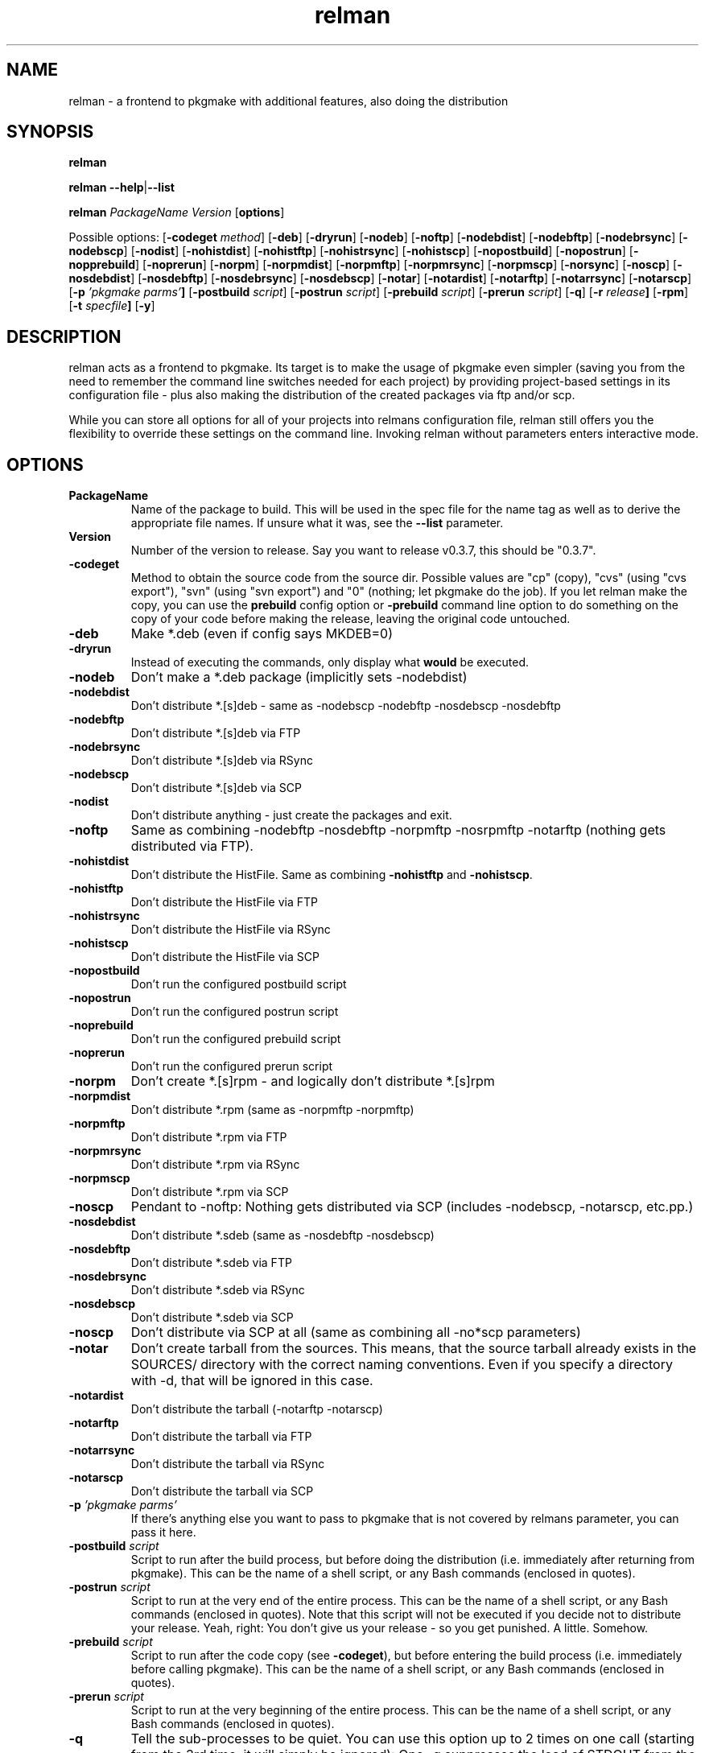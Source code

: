 .TH relman 8 "10 October 2007"
.IX relman
.SH NAME
relman - a frontend to pkgmake with additional features, also doing the distribution

.SH SYNOPSIS
.B relman

\fBrelman --help\fR|\fB--list\fR

.B relman
.RB "\fIPackageName\fR"
.RB "\fIVersion\fR"
.RB [ "options" ]

Possible options:
.RB [ "-codeget \fImethod\fR" ]
.RB [ "-deb" ]
.RB [ "-dryrun" ]
.RB [ "-nodeb" ]
.RB [ "-noftp" ]
.RB [ "-nodebdist" ]
.RB [ "-nodebftp" ]
.RB [ "-nodebrsync" ]
.RB [ "-nodebscp" ]
.RB [ "-nodist" ]
.RB [ "-nohistdist" ]
.RB [ "-nohistftp" ]
.RB [ "-nohistrsync" ]
.RB [ "-nohistscp" ]
.RB [ "-nopostbuild" ]
.RB [ "-nopostrun" ]
.RB [ "-nopprebuild" ]
.RB [ "-noprerun" ]
.RB [ "-norpm" ]
.RB [ "-norpmdist" ]
.RB [ "-norpmftp" ]
.RB [ "-norpmrsync" ]
.RB [ "-norpmscp" ]
.RB [ "-norsync" ]
.RB [ "-noscp" ]
.RB [ "-nosdebdist" ]
.RB [ "-nosdebftp" ]
.RB [ "-nosdebrsync" ]
.RB [ "-nosdebscp" ]
.RB [ "-notar" ]
.RB [ "-notardist" ]
.RB [ "-notarftp" ]
.RB [ "-notarrsync" ]
.RB [ "-notarscp" ]
.RB [ "-p" " \fI'pkgmake parms'\fR" ]
.RB [ "-postbuild \fIscript\fR" ]
.RB [ "-postrun \fIscript\fR" ]
.RB [ "-prebuild \fIscript\fR" ]
.RB [ "-prerun \fIscript\fR" ]
.RB [ "-q" ]
.RB [ "-r" " \fIrelease\fR" ]
.RB [ "-rpm" ]
.RB [ "-t" " \fIspecfile\fR" ]
.RB [ "-y" ]

.SH DESCRIPTION
relman acts as a frontend to pkgmake. Its target is to make the usage of pkgmake
even simpler (saving you from the need to remember the command line switches
needed for each project) by providing project-based settings in its configuration
file - plus also making the distribution of the created packages via ftp and/or
scp.

While you can store all options for all of your projects into relmans
configuration file, relman still offers you the flexibility to override these
settings on the command line. Invoking relman without parameters enters
interactive mode.

.SH OPTIONS
.IP "\fBPackageName\fR"
Name of the package to build. This will be used in the spec file for the name
tag as well as to derive the appropriate file names. If unsure what it was,
see the \fB--list\fR parameter.

.IP "\fBVersion\fR"
Number of the version to release. Say you want to release v0.3.7, this should
be "0.3.7".

.IP "\fB-codeget\fR"
Method to obtain the source code from the source dir. Possible values are "cp"
(copy), "cvs" (using "cvs export"), "svn" (using "svn export") and "0" (nothing;
let pkgmake do the job). If you let relman make the copy, you can use the
\fBprebuild\fR config option or \fB-prebuild\fR command line option to do
something on the copy of your code before making the release, leaving the
original code untouched.

.IP "\fB-deb\fR"
Make *.deb (even if config says MKDEB=0)

.IP "\fB-dryrun\fR"
Instead of executing the commands, only display what \fBwould\fR be executed.

.IP "\fB-nodeb\fR"
Don't make a *.deb package (implicitly sets -nodebdist)

.IP "\fB-nodebdist\fR"
Don't distribute *.[s]deb - same as -nodebscp -nodebftp -nosdebscp -nosdebftp

.IP "\fB-nodebftp\fR"
Don't distribute *.[s]deb via FTP

.IP "\fB-nodebrsync\fR"
Don't distribute *.[s]deb via RSync

.IP "\fB-nodebscp\fR"
Don't distribute *.[s]deb via SCP

.IP "\fB-nodist\fR"
Don't distribute anything - just create the packages and exit.

.IP "\fB-noftp\fR"
Same as combining -nodebftp -nosdebftp -norpmftp -nosrpmftp -notarftp (nothing
gets distributed via FTP).

.IP "\fB-nohistdist\fR"
Don't distribute the HistFile. Same as combining \fB-nohistftp\fR and
\fB-nohistscp\fR.

.IP "\fB-nohistftp\fR"
Don't distribute the HistFile via FTP

.IP "\fB-nohistrsync\fR"
Don't distribute the HistFile via RSync

.IP "\fB-nohistscp\fR"
Don't distribute the HistFile via SCP

.IP "\fB-nopostbuild\fR"
Don't run the configured postbuild script

.IP "\fB-nopostrun\fR"
Don't run the configured postrun script

.IP "\fB-noprebuild\fR"
Don't run the configured prebuild script

.IP "\fB-noprerun\fR"
Don't run the configured prerun script

.IP "\fB-norpm\fR"
Don't create *.[s]rpm - and logically don't distribute *.[s]rpm

.IP "\fB-norpmdist\fR"
Don't distribute *.rpm (same as -norpmftp -norpmftp)

.IP "\fB-norpmftp\fR"
Don't distribute *.rpm via FTP

.IP "\fB-norpmrsync\fR"
Don't distribute *.rpm via RSync

.IP "\fB-norpmscp\fR"
Don't distribute *.rpm via SCP

.IP "\fB-noscp\fR"
Pendant to -noftp: Nothing gets distributed via SCP (includes -nodebscp,
-notarscp, etc.pp.)

.IP "\fB-nosdebdist\fR"
Don't distribute *.sdeb (same as -nosdebftp -nosdebscp)

.IP "\fB-nosdebftp\fR"
Don't distribute *.sdeb via FTP

.IP "\fB-nosdebrsync\fR"
Don't distribute *.sdeb via RSync

.IP "\fB-nosdebscp\fR"
Don't distribute *.sdeb via SCP

.IP "\fB-noscp\fR"
Don't distribute via SCP at all (same as combining all -no*scp parameters)

.IP "\fB-notar\fR"
Don't create tarball from the sources. This means, that the source tarball
already exists in the SOURCES/ directory with the correct naming conventions.
Even if you specify a directory with -d, that will be ignored in this case.

.IP "\fB-notardist\fR"
Don't distribute the tarball (-notarftp -notarscp)

.IP "\fB-notarftp\fR"
Don't distribute the tarball via FTP

.IP "\fB-notarrsync\fR"
Don't distribute the tarball via RSync

.IP "\fB-notarscp\fR"
Don't distribute the tarball via SCP

.IP "\fB-p\fR \fI'pkgmake parms'\fR"
If there's anything else you want to pass to pkgmake that is not covered by
relmans parameter, you can pass it here.

.IP "\fB-postbuild\fR \fIscript\fR"
Script to run after the build process, but before doing the distribution (i.e.
immediately after returning from pkgmake). This can be the name of a shell
script, or any Bash commands (enclosed in quotes).

.IP "\fB-postrun\fR \fIscript\fR"
Script to run at the very end of the entire process. This can be the name
of a shell script, or any Bash commands (enclosed in quotes). Note that this
script will not be executed if you decide not to distribute your release. Yeah,
right: You don't give us your release - so you get punished. A little. Somehow.

.IP "\fB-prebuild\fR \fIscript\fR"
Script to run after the code copy (see \fB-codeget\fR), but before entering the
build process (i.e. immediately before calling pkgmake). This can be the name
of a shell script, or any Bash commands (enclosed in quotes).

.IP "\fB-prerun\fR \fIscript\fR"
Script to run at the very beginning of the entire process. This can be the name
of a shell script, or any Bash commands (enclosed in quotes).

.IP "\fB-q\fR"
Tell the sub-processes to be quiet. You can use this option up to 2 times on
one call (starting from the 3rd time, it will simply be ignored): One -q
suppresses the load of STDOUT from the build process. The second -q
additionally suppresses its still talkative STDERR.

.IP "\fB-r\fR \fIrelease\fR"
Use a different release of the same version.

.IP "\fB-rpm\fR"
Make *.rpm even if config says MKRPM=0

.IP "\fB-t\fR \fIspecfile\fR"
Template file to use for the *.spec file. This file must be in the SPEC/
directory of your Build environment. If your directory tree is already arranged
the same way as the installation would be, you can use the alldirs.tpl (so all
files and directories will be included as-is). But if your software uses the
classical configure, make, make install - you should rather use the make.tpl
as a template, copy it to <package>.tpl and edit the file list manually
(examples are given inside make.tpl - or read the rpmbuild howtos for more
details).

.IP "\fB-y\fR"
Don't ask me stupid questions - of course I am sure, I know what I'm doing! So
answer yourself "Yes" to all!

.IP \fB--help\fR
Display some help (list syntax and available options) and exit.

.IP \fB--list\fR
List all configured packages (PackageName and full name along) and exit.


.SH "CONFIGURATION"
Configuration can be done in either ~/.relman/relman.conf,
/etc/relman/relman.conf or the head of the relman executable - which is also
the order of preference: relman first takes the configuration inside the script
itself, and then looks for ~/.relman/relman.conf - if found, this is used. If it
is not found, it looks for the /etc/relman/relman.conf and uses this file (if
found) to overwrite the default settings.

.SH MESSAGES AND EXIT CALLS
relman uses the following exit codes:

.TP
Code
Description
.TP
0
Everything went fine - or the user (= you) decided to answer "N" to some question
on whether to continue
.TP
2
The file /etc/pkgmake/version was not found - i.e. pkgmake is not installed on
the system. Since relman depends on pkgmake, the solution is obvious: Install
pkgmake and try again.
.TP
3
The configured CVS module does not exist (check spelling etc.)
.TP
4
The option specified for \fBcodeget\fR (or \fB*_codeget\fR) is invalid. See
\fBman relman.conf\fR for available values to this option.
.TP
7
Your builddir is misconfigured. It either points directly to "/" (which should
never happen unless the relman script itself is broken) or, more likely, starts
with "/BUILD/" - which means your \fBpkgroot\fR is not set (see \fBman relman.conf\fR
for details on that configuration option).
.TP
20
CVS or SVN exited abnormally while trying to retrieve the code. No idea why, so
you have to run the whole thing manually and watch the output on screen.

.SH "FILES"
/usr/bin/relman

/etc/relman/relman.conf

~/.relman/relman.conf

.SH "SEE ALSO"
relman.conf(5)

http://projects.izzysoft.de/?topic=progs;subject=relman (Project page)

http://projects.izzysoft.de/?topic=trac;subject=relman (Project Trac page:
report bugs and feature requests here, find out about latest development)

.SH "AUTHOR" 
.PP 
This manual page was written by Andreas Itzchak Rehberg (devel@izzysoft.de),
the author of the program. Permission is granted to copy, distribute and/or
modify this document under the terms of the GNU General Public License,
Version 2.

More information may be found on the authors website, http://www.izzysoft.de/
 
